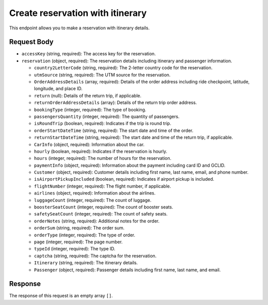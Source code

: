 Create reservation with itinerary
=================================


This endpoint allows you to make a reservation with itinerary details.

Request Body
------------

- ``accessKey`` (string, required): The access key for the reservation.
  
- ``reservation`` (object, required): The reservation details including itinerary and passenger information.
  
  - ``country2LetterCode`` (string, required): The 2-letter country code for the reservation.
  
  - ``utmSource`` (string, required): The UTM source for the reservation.
  
  - ``OrderAddressDetails`` (array, required): Details of the order address including ride checkpoint, latitude, longitude, and place ID.
  
  - ``return`` (null): Details of the return trip, if applicable.
  
  - ``returnOrderAddressDetails`` (array): Details of the return trip order address.
  
  - ``bookingType`` (integer, required): The type of booking.
  
  - ``passengersQuantity`` (integer, required): The quantity of passengers.
  
  - ``isRoundTrip`` (boolean, required): Indicates if the trip is round trip.
  
  - ``orderStartDateTime`` (string, required): The start date and time of the order.
  
  - ``returnStartDateTime`` (string, required): The start date and time of the return trip, if applicable.
  
  - ``CarInfo`` (object, required): Information about the car.
  
  - ``hourly`` (boolean, required): Indicates if the reservation is hourly.
  
  - ``hours`` (integer, required): The number of hours for the reservation.
  
  - ``paymentInfo`` (object, required): Information about the payment including card ID and GCLID.
  
  - ``Customer`` (object, required): Customer details including first name, last name, email, and phone number.
  
  - ``isAirportPickupIncluded`` (boolean, required): Indicates if airport pickup is included.
  
  - ``flightNumber`` (integer, required): The flight number, if applicable.
  
  - ``airlines`` (object, required): Information about the airlines.
  
  - ``luggageCount`` (integer, required): The count of luggage.
  
  - ``boosterSeatCount`` (integer, required): The count of booster seats.
  
  - ``safetySeatCount`` (integer, required): The count of safety seats.
  
  - ``orderNotes`` (string, required): Additional notes for the order.
  
  - ``orderSum`` (string, required): The order sum.
  
  - ``orderType`` (integer, required): The type of order.
  
  - ``page`` (integer, required): The page number.
  
  - ``typeId`` (integer, required): The type ID.
  
  - ``captcha`` (string, required): The captcha for the reservation.
  
  - ``Itinerary`` (string, required): The itinerary details.
  
  - ``Passenger`` (object, required): Passenger details including first name, last name, and email.

Response
--------

The response of this request is an empty array ``[]``.
